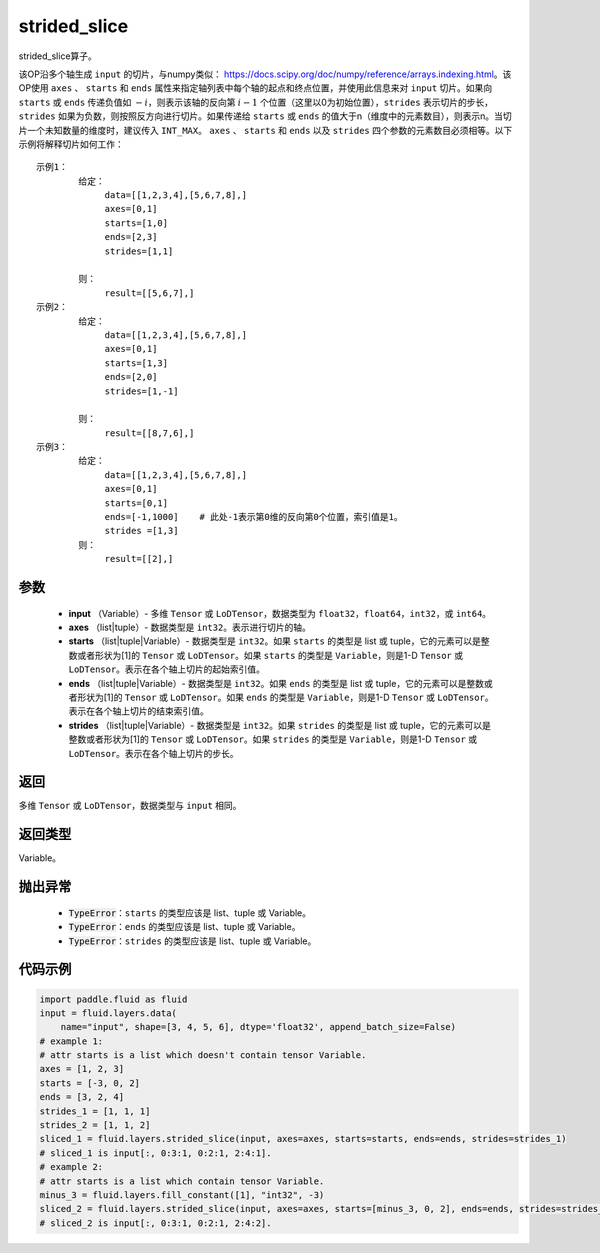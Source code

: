 .. _cn_api_fluid_layers_strided_slice:

strided_slice
-------------------------------
.. py:function:: paddle.fluid.layers.strided_slice(input, axes, starts, ends, strides)



strided_slice算子。

该OP沿多个轴生成 ``input`` 的切片，与numpy类似： https://docs.scipy.org/doc/numpy/reference/arrays.indexing.html。该OP使用 ``axes`` 、 ``starts`` 和 ``ends`` 属性来指定轴列表中每个轴的起点和终点位置，并使用此信息来对 ``input`` 切片。如果向 ``starts`` 或 ``ends`` 传递负值如 :math:`-i`，则表示该轴的反向第 :math:`i-1` 个位置（这里以0为初始位置），``strides`` 表示切片的步长，``strides`` 如果为负数，则按照反方向进行切片。如果传递给 ``starts`` 或 ``ends`` 的值大于n（维度中的元素数目），则表示n。当切片一个未知数量的维度时，建议传入 ``INT_MAX``。 ``axes`` 、 ``starts`` 和 ``ends`` 以及 ``strides`` 四个参数的元素数目必须相等。以下示例将解释切片如何工作：

::

        
        示例1：
                给定：
                     data=[[1,2,3,4],[5,6,7,8],]
                     axes=[0,1]
                     starts=[1,0]
                     ends=[2,3]
                     strides=[1,1]

                则：
                     result=[[5,6,7],]
        示例2：
                给定：
                     data=[[1,2,3,4],[5,6,7,8],]
                     axes=[0,1]
                     starts=[1,3]
                     ends=[2,0]
                     strides=[1,-1]

                则：
                     result=[[8,7,6],] 
        示例3：
                给定：
                     data=[[1,2,3,4],[5,6,7,8],]
                     axes=[0,1]
                     starts=[0,1]
                     ends=[-1,1000]    # 此处-1表示第0维的反向第0个位置，索引值是1。
                     strides =[1,3]
                则：
                     result=[[2],]
                     

参数
::::::::::::

       
        - **input** （Variable）- 多维 ``Tensor`` 或 ``LoDTensor``，数据类型为 ``float32``，``float64``，``int32``，或 ``int64``。
        - **axes** （list|tuple）- 数据类型是 ``int32``。表示进行切片的轴。
        - **starts** （list|tuple|Variable）- 数据类型是 ``int32``。如果 ``starts`` 的类型是 list 或 tuple，它的元素可以是整数或者形状为[1]的 ``Tensor`` 或 ``LoDTensor``。如果 ``starts`` 的类型是 ``Variable``，则是1-D ``Tensor`` 或 ``LoDTensor``。表示在各个轴上切片的起始索引值。
        - **ends** （list|tuple|Variable）- 数据类型是 ``int32``。如果 ``ends`` 的类型是 list 或 tuple，它的元素可以是整数或者形状为[1]的 ``Tensor`` 或 ``LoDTensor``。如果 ``ends`` 的类型是 ``Variable``，则是1-D ``Tensor`` 或 ``LoDTensor``。表示在各个轴上切片的结束索引值。
        - **strides** （list|tuple|Variable）- 数据类型是 ``int32``。如果 ``strides`` 的类型是 list 或 tuple，它的元素可以是整数或者形状为[1]的 ``Tensor`` 或 ``LoDTensor``。如果 ``strides`` 的类型是 ``Variable``，则是1-D ``Tensor`` 或 ``LoDTensor``。表示在各个轴上切片的步长。


返回
::::::::::::
多维 ``Tensor`` 或 ``LoDTensor``，数据类型与 ``input`` 相同。


返回类型
::::::::::::
Variable。

抛出异常
::::::::::::

    - :code:`TypeError`：``starts`` 的类型应该是 list、tuple 或 Variable。
    - :code:`TypeError`：``ends`` 的类型应该是 list、tuple 或 Variable。
    - :code:`TypeError`：``strides`` 的类型应该是 list、tuple 或 Variable。

代码示例
::::::::::::

.. code-block:: python

    import paddle.fluid as fluid
    input = fluid.layers.data(
        name="input", shape=[3, 4, 5, 6], dtype='float32', append_batch_size=False)
    # example 1:
    # attr starts is a list which doesn't contain tensor Variable.
    axes = [1, 2, 3]
    starts = [-3, 0, 2]
    ends = [3, 2, 4]
    strides_1 = [1, 1, 1]
    strides_2 = [1, 1, 2]
    sliced_1 = fluid.layers.strided_slice(input, axes=axes, starts=starts, ends=ends, strides=strides_1)
    # sliced_1 is input[:, 0:3:1, 0:2:1, 2:4:1].
    # example 2:
    # attr starts is a list which contain tensor Variable.
    minus_3 = fluid.layers.fill_constant([1], "int32", -3)
    sliced_2 = fluid.layers.strided_slice(input, axes=axes, starts=[minus_3, 0, 2], ends=ends, strides=strides_2)
    # sliced_2 is input[:, 0:3:1, 0:2:1, 2:4:2].
